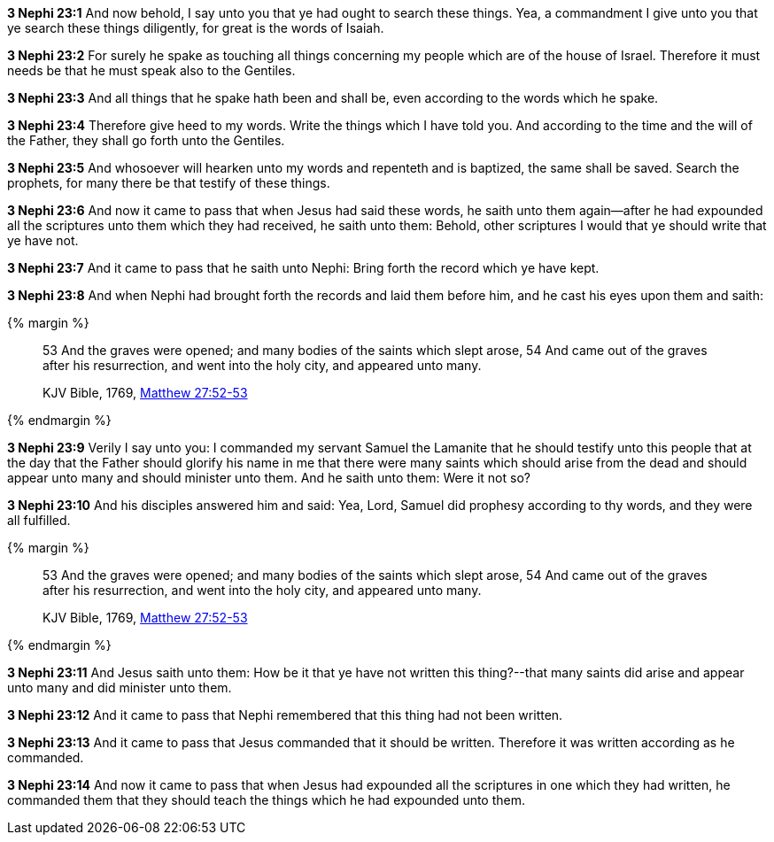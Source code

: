 *3 Nephi 23:1* And now behold, I say unto you that ye had ought to search these things. Yea, a commandment I give unto you that ye search these things diligently, for great is the words of Isaiah.

*3 Nephi 23:2* For surely he spake as touching all things concerning my people which are of the house of Israel. Therefore it must needs be that he must speak also to the Gentiles.

*3 Nephi 23:3* And all things that he spake hath been and shall be, even according to the words which he spake.

*3 Nephi 23:4* Therefore give heed to my words. Write the things which I have told you. And according to the time and the will of the Father, they shall go forth unto the Gentiles.

*3 Nephi 23:5* And whosoever will hearken unto my words and repenteth and is baptized, the same shall be saved. Search the prophets, for many there be that testify of these things.

*3 Nephi 23:6* And now it came to pass that when Jesus had said these words, he saith unto them again--after he had expounded all the scriptures unto them which they had received, he saith unto them: Behold, other scriptures I would that ye should write that ye have not.

*3 Nephi 23:7* And it came to pass that he saith unto Nephi: Bring forth the record which ye have kept.

*3 Nephi 23:8* And when Nephi had brought forth the records and laid them before him, and he cast his eyes upon them and saith:

{% margin %}
____
53 And the graves were opened; and [highlight-orange]#many# bodies of the [highlight-orange]#saints# which slept arose,
54 And came out of the graves after his resurrection, and went into the holy city, and [highlight-orange]#appeared unto many#.

[small]#KJV Bible, 1769, http://www.kingjamesbibleonline.org/Matthew-Chapter-27/[Matthew 27:52-53]#
____
{% endmargin %}

*3 Nephi 23:9* Verily I say unto you: I commanded my servant Samuel the Lamanite that he should testify unto this people that at the day that the Father should glorify his name in me that there were [highlight-orange]#many saints# which should arise from the dead and should [highlight-orange]#appear unto many# and should minister unto them. And he saith unto them: Were it not so?

*3 Nephi 23:10* And his disciples answered him and said: Yea, Lord, Samuel did prophesy according to thy words, and they were all fulfilled.

{% margin %}
____
53 And the graves were opened; and [highlight-orange]#many# bodies of the [highlight-orange]#saints# which slept arose,
54 And came out of the graves after his resurrection, and went into the holy city, and [highlight-orange]#appeared unto many#.

[small]#KJV Bible, 1769, http://www.kingjamesbibleonline.org/Matthew-Chapter-27/[Matthew 27:52-53]#
____
{% endmargin %}

*3 Nephi 23:11* And Jesus saith unto them: How be it that ye have not written this thing?--that [highlight-orange]#many saints did arise and appear unto many# and did minister unto them.

*3 Nephi 23:12* And it came to pass that Nephi remembered that this thing had not been written.

*3 Nephi 23:13* And it came to pass that Jesus commanded that it should be written. Therefore it was written according as he commanded.

*3 Nephi 23:14* And now it came to pass that when Jesus had expounded all the scriptures in one which they had written, he commanded them that they should teach the things which he had expounded unto them.

